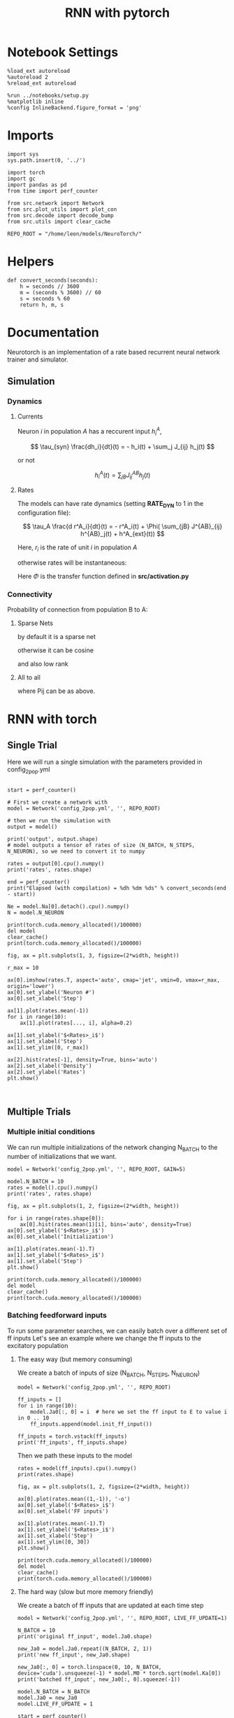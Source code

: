 #+STARTUP: fold
#+TITLE: RNN with pytorch
#+PROPERTY: header-args:ipython :results both :exports both :async yes :session doc :kernel torch

* Notebook Settings

#+begin_src ipython
  %load_ext autoreload
  %autoreload 2
  %reload_ext autoreload

  %run ../notebooks/setup.py
  %matplotlib inline
  %config InlineBackend.figure_format = 'png'
#+end_src

#+RESULTS:
: The autoreload extension is already loaded. To reload it, use:
:   %reload_ext autoreload
: Python exe
: /home/leon/mambaforge/envs/torch/bin/python

* Imports

#+begin_src ipython
  import sys
  sys.path.insert(0, '../')

  import torch
  import gc
  import pandas as pd
  from time import perf_counter

  from src.network import Network
  from src.plot_utils import plot_con
  from src.decode import decode_bump
  from src.utils import clear_cache

  REPO_ROOT = "/home/leon/models/NeuroTorch/"
#+end_src

#+RESULTS:
* Helpers

#+begin_src ipython
  def convert_seconds(seconds):
      h = seconds // 3600
      m = (seconds % 3600) // 60
      s = seconds % 60
      return h, m, s
#+end_src

#+RESULTS:

* Documentation

Neurotorch is an implementation of a rate based recurrent neural network trainer and simulator.

** Simulation
*** Dynamics
**** Currents

Neuron $i$ in population $A$ has a reccurent input $h^A_i$,

$$  \tau_{syn} \frac{dh_i}{dt}(t) = - h_i(t) + \sum_j J_{ij} h_j(t) $$

or not

$$ h^A_i(t) = \sum_{jB} J^{AB}_{ij} h_j(t) $$

**** Rates

The models can have rate dynamics (setting *RATE_DYN* to 1 in the configuration file):

$$ \tau_A \frac{d r^A_i}{dt}(t) = - r^A_i(t) + \Phi( \sum_{jB} J^{AB}_{ij} h^{AB}_j(t) + h^A_{ext}(t)) $$

\begin{equation}
\tau_A \frac{d r^A_i}{dt}(t) = - r^A_i(t) + \Phi( \sum_{jB} J^{AB}_{ij} h^{AB}_j(t) + h^A_{ext}(t))
\end{equation}

Here, $r_i$ is the rate of unit $i$ in population $A$

otherwise rates will be instantaneous:

\begin{equation}
  r^A_i(t) = \Phi(\sum_{jB} J^{AB}_{ij} h_j(t) + h^A_{ext}(t))
\end{equation}

Here $\Phi$ is the transfer function defined in *src/activation.py*

*** Connectivity 

Probability of connection from population B to A:

**** Sparse Nets
by default it is a sparse net

\begin{equation}
P_{ij}^{AB} = \frac{K_B}{N_B}
\end{equation}

otherwise
it can be cosine

\begin{equation}
P_{ij}^{AB} = ( 1.0 + \KAPPA_B \cos(\theta_i^A - \theta_j^B) )
\end{equation}

and also low rank

\begin{equation}
  J_{ij}^{AB} = \frac{J_{AB}}{\sqrt{K_B}} with proba. P_{ij}^{AB} * \frac{K_B}{N_B} 
               0 otherwise
\end{equation}

**** All to all

\begin{equation}
  J_{ij}^{AB} =  \frac{J_{AB}}{N_B} P_{ij}^{AB}
\end{equation}

where Pij can be as above.

* RNN with torch
** Single Trial

Here we will run a single simulation with the parameters provided in config_2pop.yml

#+begin_src ipython

  start = perf_counter()

  # First we create a network with
  model = Network('config_2pop.yml', '', REPO_ROOT)

  # then we run the simulation with
  output = model()

  print('output', output.shape)
  # model outputs a tensor of rates of size (N_BATCH, N_STEPS, N_NEURON), so we need to convert it to numpy

  rates = output[0].cpu().numpy()
  print('rates', rates.shape)

  end = perf_counter()
  print("Elapsed (with compilation) = %dh %dm %ds" % convert_seconds(end - start))
  
  Ne = model.Na[0].detach().cpu().numpy()
  N = model.N_NEURON
#+end_src

#+RESULTS:
: output torch.Size([1, 101, 8000])
: rates (101, 8000)
: Elapsed (with compilation) = 0h 0m 6s

#+RESULTS:

#+begin_src ipython
  print(torch.cuda.memory_allocated()/100000)
  del model
  clear_cache()
  print(torch.cuda.memory_allocated()/100000)
#+end_src

#+RESULTS:
: 4124.75904
: 117.51936

#+begin_src ipython
  fig, ax = plt.subplots(1, 3, figsize=(2*width, height))

  r_max = 10

  ax[0].imshow(rates.T, aspect='auto', cmap='jet', vmin=0, vmax=r_max, origin='lower')
  ax[0].set_ylabel('Neuron #')
  ax[0].set_xlabel('Step')

  ax[1].plot(rates.mean(-1))
  for i in range(10):
      ax[1].plot(rates[..., i], alpha=0.2)

  ax[1].set_ylabel('$<Rates>_i$')
  ax[1].set_xlabel('Step')
  ax[1].set_ylim([0, r_max])
  
  ax[2].hist(rates[-1], density=True, bins='auto')
  ax[2].set_xlabel('Density')
  ax[2].set_ylabel('Rates')
  plt.show()
#+end_src

#+RESULTS:
[[file:./.ob-jupyter/de7f63661ec1db32ab020970f0f803ab6c213fce.png]]

#+begin_src ipython
  
#+end_src

#+RESULTS:

** Multiple Trials
*** Multiple initial conditions
We can run multiple initializations of the network changing N_BATCH to the number of initializations that we want.

#+begin_src ipython
  model = Network('config_2pop.yml', '', REPO_ROOT, GAIN=5)
  
  model.N_BATCH = 10
  rates = model().cpu().numpy()
  print('rates', rates.shape)
#+end_src

#+RESULTS:
: rates (10, 101, 8000)

#+begin_src ipython
  fig, ax = plt.subplots(1, 2, figsize=(2*width, height))

  for i in range(rates.shape[0]):
      ax[0].hist(rates.mean(1)[i], bins='auto', density=True)
  ax[0].set_ylabel('$<Rates>_i$')
  ax[0].set_xlabel('Initialization')

  ax[1].plot(rates.mean(-1).T)
  ax[1].set_ylabel('$<Rates>_i$')
  ax[1].set_xlabel('Step')
  plt.show()
#+end_src

#+RESULTS:
[[file:./.ob-jupyter/09b05b5846dd6c9f5c1c7204bb10f4b4c00bc270.png]]

#+begin_src ipython
  print(torch.cuda.memory_allocated()/100000)
  del model
  clear_cache()
  print(torch.cuda.memory_allocated()/100000)
#+end_src

#+RESULTS:
: 4124.75904
: 117.51936

*** Batching feedforward inputs
To run some parameter searches, we can easily batch over a different set of ff inputs
Let's see an example where we change the ff inputs to the excitatory population

**** The easy way (but memory consuming)
We create a batch of inputs of size (N_BATCH, N_STEPS, N_NEURON)

#+begin_src ipython
  model = Network('config_2pop.yml', '', REPO_ROOT)
  
  ff_inputs = []
  for i in range(10):
      model.Ja0[:, 0] = i  # here we set the ff input to E to value i in 0 .. 10
      ff_inputs.append(model.init_ff_input())

  ff_inputs = torch.vstack(ff_inputs)
  print('ff_inputs', ff_inputs.shape)
#+end_src

#+RESULTS:
: ff_inputs torch.Size([10, 11100, 10000])

Then we path these inputs to the model

#+begin_src ipython
  rates = model(ff_inputs).cpu().numpy()
  print(rates.shape)
#+end_src

#+RESULTS:
: (10, 101, 8000)

#+begin_src ipython
  fig, ax = plt.subplots(1, 2, figsize=(2*width, height))

  ax[0].plot(rates.mean((1,-1)), '-o')
  ax[0].set_ylabel('$<Rates>_i$')
  ax[0].set_xlabel('FF inputs')

  ax[1].plot(rates.mean(-1).T)  
  ax[1].set_ylabel('$<Rates>_i$')
  ax[1].set_xlabel('Step')
  ax[1].set_ylim([0, 30])
  plt.show()
#+end_src

#+RESULTS:
[[file:./.ob-jupyter/98d286989691c458d315b6ee2f17862c4fa87e8e.png]]

#+begin_src ipython
  print(torch.cuda.memory_allocated()/100000)
  del model
  clear_cache()
  print(torch.cuda.memory_allocated()/100000)
#+end_src

#+RESULTS:
: 48524.75904
: 44517.51936

**** The hard way (slow but more memory friendly)
We create a batch of ff inputs that are updated at each time step

#+begin_src ipython
  model = Network('config_2pop.yml', '', REPO_ROOT, LIVE_FF_UPDATE=1)

  N_BATCH = 10
  print('original ff_input', model.Ja0.shape)

  new_Ja0 = model.Ja0.repeat((N_BATCH, 2, 1))  
  print('new ff_input', new_Ja0.shape)
  
  new_Ja0[:, 0] = torch.linspace(0, 10, N_BATCH, device='cuda').unsqueeze(-1) * model.M0 * torch.sqrt(model.Ka[0])
  print('batched ff_input', new_Ja0[:, 0].squeeze(-1))
#+end_src

#+RESULTS:
: original ff_input torch.Size([1, 2, 1])
: new ff_input torch.Size([10, 4, 1])
: batched ff_input tensor([  0.0000,  24.8452,  49.6904,  74.5356,  99.3808, 124.2260, 149.0712,
:         173.9164, 198.7616, 223.6068], device='cuda:0')

#+begin_src ipython
  model.N_BATCH = N_BATCH
  model.Ja0 = new_Ja0
  model.LIVE_FF_UPDATE = 1

  start = perf_counter()
  rates = model().cpu().numpy()
  end = perf_counter()
  print("Elapsed (with compilation) = %dh %dm %ds" % convert_seconds(end - start))

  print('rates', rates.shape)
#+end_src

#+RESULTS:
: Elapsed (with compilation) = 0h 0m 9s
: rates (10, 101, 8000)

#+begin_src ipython
  fig, ax = plt.subplots(1, 2, figsize=(2*width, height))

  ax[0].plot(rates.mean((1,-1)), '-o')
  ax[0].set_ylabel('$<Rates>_i$')
  ax[0].set_xlabel('FF inputs')

  ax[1].plot(rates.mean(-1).T)  
  ax[1].set_ylabel('$<Rates>_i$')
  ax[1].set_xlabel('Step')
  ax[1].set_ylim([0, 30])
  plt.show()
#+end_src

#+RESULTS:
[[file:./.ob-jupyter/03fbed52abd8e8861b0af19f521b27bfcc2a3213.png]]

#+begin_src ipython
  print(torch.cuda.memory_allocated()/100000)
  del model
  clear_cache()
  print(torch.cuda.memory_allocated()/100000)
#+end_src

#+RESULTS:
: 48531.15904
: 44517.52448

*** Batching Reccurent Weights Jab

#+begin_src ipython
  model = Network('config_2pop.yml', 'None', REPO_ROOT, IF_STP=0, DT=0.001, GAIN=0.5, VERBOSE=0, LIVE_FF_UPDATE=1)
#+end_src

#+RESULTS:

#+begin_src ipython
  model.IF_BATCH_J = 1

  Jee_list = torch.linspace(0.0, 1.5, 10, device='cuda')  
  model.Jab_batch = Jee_list.unsqueeze(-1) * model.Jab[0, 0]
  print(model.Jab_batch[:, 0])

  model.IF_STP = 1
  model.N_BATCH = model.Jab_batch.shape[0]
  model.VERBOSE = 0
#+end_src

#+RESULTS:
: tensor([0.0000, 0.0037, 0.0075, 0.0112, 0.0149, 0.0186, 0.0224, 0.0261, 0.0298,
:         0.0335], device='cuda:0')
    
#+begin_src ipython
  start = perf_counter()
  rates_Jee = model().cpu().detach().numpy()
  end = perf_counter()
  print("Elapsed (with compilation) = %dh %dm %ds" % convert_seconds(end - start))

  print('rates', rates.shape)
#+end_src

#+RESULTS:
: Elapsed (with compilation) = 0h 0m 24s
: rates (10, 101, 8000)

#+begin_src ipython
  fig, ax = plt.subplots(1, 2, figsize=[2*width, height])

  mean_rates = rates_Jee[:,-1].mean(-1)

  ax[0].plot(Jee_list.cpu().numpy(), mean_rates)
  ax[0].set_xlabel('$J_{EE}$')
  ax[0].set_ylabel('$<Rates>_i$')
  # ax[0].set_ylim([0, 60])

  ax[1].plot(rates_Jee.mean(-1).T)
  ax[1].set_xlabel('$J_{EE}$')
  ax[1].set_ylabel('Rates')
  # ax[1].set_ylim([0, 60])
  plt.show()
#+end_src

#+RESULTS:
[[file:./.ob-jupyter/74be1f0d8274c7ca81a8d431d7afca4e52b97cb7.png]]

#+begin_src ipython
  print(torch.cuda.memory_allocated()/100000)
  del model
  clear_cache()
  print(torch.cuda.memory_allocated()/100000)
#+end_src

#+RESULTS:
: 53651.19488
: 44517.5296

*** Batching ff input and weights

#+begin_src ipython
  model = Network('config_2pop.yml', 'None', REPO_ROOT, IF_STP=0, DT=0.001, GAIN=0.5, LIVE_FF_UPDATE=1)
#+end_src

#+RESULTS:

#+begin_src ipython
  N_BATCH = 10
  
  JEE = torch.linspace(0.0, 5.0, N_BATCH, device='cuda')
  JE0 = torch.linspace(0.0, 5.0, N_BATCH, device='cuda')

  JEE = JEE.unsqueeze(1).expand(N_BATCH, N_BATCH) 
  JEE = JEE.reshape((-1, 1)) * model.Jab[0, 0]
  print('Jee', JEE.shape)

  JE0 = JE0.unsqueeze(0).expand(N_BATCH, N_BATCH)
  JE0 = JE0.reshape((-1, 1))
  print('Je0', JE0.shape)

  new_Ja0 = model.Ja0.repeat((N_BATCH*N_BATCH, 1, 1)) 

  print('Ja0', new_Ja0.shape)
  new_Ja0[:,0] = JE0 * torch.sqrt(model.Ka[0]) * model.M0
#+end_src

#+RESULTS:
: Jee torch.Size([100, 1])
: Je0 torch.Size([100, 1])
: Ja0 torch.Size([100, 2, 1])

#+begin_src ipython
  print(JEE[:, 0].reshape(N_BATCH, N_BATCH)[0])
  print(JEE[:, 0].reshape(N_BATCH, N_BATCH)[:, 0])
#+end_src

#+RESULTS:
: tensor([0., 0., 0., 0., 0., 0., 0., 0., 0., 0.], device='cuda:0')
: tensor([0.0000, 0.0124, 0.0248, 0.0373, 0.0497, 0.0621, 0.0745, 0.0870, 0.0994,
:         0.1118], device='cuda:0')

#+begin_src ipython
  print(new_Ja0[..., 0, 0].reshape(N_BATCH, N_BATCH)[0])
  print(new_Ja0[..., 0, 0].reshape(N_BATCH, N_BATCH)[:, 0])
#+end_src

#+RESULTS:
: tensor([  0.0000,  12.4226,  24.8452,  37.2678,  49.6904,  62.1130,  74.5356,
:          86.9582,  99.3808, 111.8034], device='cuda:0')
: tensor([0., 0., 0., 0., 0., 0., 0., 0., 0., 0.], device='cuda:0')

#+begin_src ipython
  model.IF_BATCH_J = 1
  model.Jab_batch = JEE * model.Jab[0, 0]

  model.Ja0 = new_Ja0

  model.N_BATCH = model.Jab_batch.shape[0]
  model.VERBOSE = 0

  start = perf_counter()
  rates = model().cpu().detach().numpy()
  end = perf_counter()
  print("Elapsed (with compilation) = %dh %dm %ds" % convert_seconds(end - start))

  print('rates', rates.shape)
#+end_src

#+RESULTS:
: Elapsed (with compilation) = 0h 1m 1s
: rates (100, 101, 8000)

#+begin_src ipython
  mean_rates = rates.mean(-1).reshape(N_BATCH, N_BATCH, -1)
  print(mean_rates[0, :, -1])
  print(mean_rates[:, 0, -1])
#+end_src

#+RESULTS:
: [1.4012985e-44 1.9618179e-44 1.6705768e-05 4.7168672e-01 1.0980070e+00
:  1.7318970e+00 2.3675365e+00 3.0038698e+00 3.6404078e+00 4.2769861e+00]
: [1.4e-44 1.4e-44 1.4e-44 1.4e-44 1.4e-44 1.4e-44 1.4e-44 1.4e-44 1.4e-44
:  1.4e-44]

#+begin_src ipython
  fig, ax = plt.subplots(1, 2, figsize=[2*width, height])

  ax[0].imshow(mean_rates[..., -1].T, cmap='jet', origin='lower', aspect='auto')
  ax[0].set_xlabel('$J_{EE}$')
  ax[0].set_ylabel('$J_{E0}$')

  ax[1].plot(mean_rates[-1, :, -1]) # over inputs
  ax[1].plot(mean_rates[:, -1, -1]) # over Js
  
  ax[1].set_xlabel('$J_{EE}$')
  ax[1].set_ylabel('$J_{E0}$')

  plt.show()
#+end_src

#+RESULTS:
[[file:./.ob-jupyter/666865640538398619d0d4d02677f62bc707ec42.png]]

#+begin_src ipython
  print(torch.cuda.memory_allocated()/100000)
  del model
  clear_cache()
  print(torch.cuda.memory_allocated()/100000)
#+end_src

#+RESULTS:
: 51148.78464
: 44517.54496
